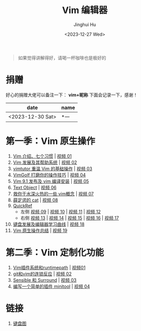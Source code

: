 #+TITLE: Vim 编辑器
#+AUTHOR: Jinghui Hu
#+EMAIL: hujinghui@buaa.edu.cn
#+DATE: <2023-12-27 Wed>
#+STARTUP: overview num indent

#+BEGIN_QUOTE
如果觉得讲解得好，请喝一杯咖啡也是极好的
#+END_QUOTE

[[file:images/pay.jpg]]

* 捐赠
好心的捐赠大佬可以备注一下： *vim+昵称*
下面会记录一下，感谢！

| date             | name |
|------------------+------|
| <2023-12-30 Sat> | *一   |

* 第一季：Vim 原生操作
1. [[file:season1/e01.org][Vim 介绍、七个习惯]] | [[https://www.bilibili.com/video/BV1YN4y147DX][视频 01]]
2. [[file:season1/e02.org][Vim 发展及其帮助系统]] | [[https://www.bilibili.com/video/BV1va4y167jA/][视频 02]]
3. [[file:season1/e03.org][vimtutor 重温 Vim 的基础操作]] | [[https://www.bilibili.com/video/BV1gG411r71o/][视频 03]]
4. [[file:season1/e04.org][VimGolf 打磨你的操作技巧]] | [[https://www.bilibili.com/video/BV1Dw411g7ny/][视频 04]]
5. [[file:season1/e05.org][Vim 9.1 发布及 vim 编译安装]] | [[https://www.bilibili.com/video/BV1iK411s7ud/][视频 05]]
6. [[file:season1/e06.org][Text Object]] | [[https://www.bilibili.com/video/BV1ba4y127Kh/][视频 06]]
7. [[file:season1/e07.org][救你于水深火热的一些 vim概念]] | [[https://www.bilibili.com/video/BV1St4y1d74u/][视频 07]]
8. [[file:season1/e08.org][薛定谔的 cat]] | [[https://www.bilibili.com/video/BV1Rc411t7z3/][视频 08]]
9. [[file:season1/e09.org][QuickRef]]
   - 左侧 [[https://www.bilibili.com/video/BV1ic411t7RY/][视频 09]] | [[https://www.bilibili.com/video/BV1pi4y1B7MN/][视频 10]] | [[https://www.bilibili.com/video/BV1C5411i7xC/][视频 11]] | [[https://www.bilibili.com/video/BV1PK411i7DB/][视频 12]]
   - 右侧 [[https://www.bilibili.com/video/BV1sQ4y157Fp/][视频 13]] | [[https://www.bilibili.com/video/BV1he411H7L6/][视频 14]] | [[https://www.bilibili.com/video/BV1PQ4y1L7C6/][视频 15]] | [[https://www.bilibili.com/video/BV1994y1T79K/][视频 16]] | [[https://www.bilibili.com/video/BV1xe411178x/][视频 17]]
10. [[file:slides/s1e01-learn-keyboards.pdf][键盘发展及编辑器学习曲线]] | [[https://www.bilibili.com/video/BV1YK4y1B7NW/][视频 18]]
11. [[file:slides/s1e02-vim-summary.pdf][Vim 原生操作总结]] | [[https://www.bilibili.com/video/BV1aV411Q7bz/][视频 19]]

* 第二季：Vim 定制化功能
1. [[file:slides/s2e01-intro.pdf][Vim插件系统和runtimepath]] | [[https://www.bilibili.com/video/BV19Z421J7VR/][视频01]]
2. [[file:slides/s2e02-git-vs-vim.pdf][git和vim的连锁反应]] | [[https://www.bilibili.com/video/BV1xb421a7mW/][视频 02]]
3. [[file:slides/s2e03-surround-sensible.pdf][Sensible 和 Surround]] | [[https://www.bilibili.com/video/BV1Vz421S7JC/][视频 03]]
4. [[file:slides/s2e04-write-plugin.pdf][编写一个简单的插件 minitool]] | [[https://www.bilibili.com/video/BV1zs421M7Qk/][视频 04]]

* 链接
1. [[http://www.viemu.com/a_vi_vim_graphical_cheat_sheet_tutorial.html][键盘图]]
